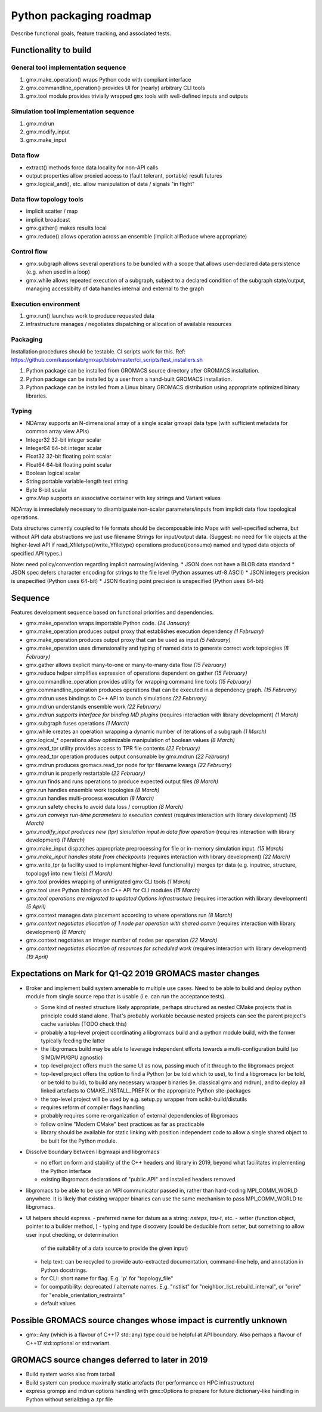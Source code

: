 ========================
Python packaging roadmap
========================

Describe functional goals, feature tracking, and associated tests.

Functionality to build
======================

General tool implementation sequence
------------------------------------

1. gmx.make_operation() wraps Python code with compliant interface
2. gmx.commandline_operation() provides UI for (nearly) arbitrary CLI tools
3. gmx.tool module provides trivially wrapped ``gmx`` tools with well-defined inputs and outputs

Simulation tool implementation sequence
---------------------------------------

1. gmx.mdrun
2. gmx.modify_input
3. gmx.make_input

Data flow
---------

* extract() methods force data locality for non-API calls
* output properties allow proxied access to (fault tolerant, portable) result futures
* gmx.logical_and(), etc. allow manipulation of data / signals "in flight"

Data flow topology tools
------------------------

* implicit scatter / map
* implicit broadcast
* gmx.gather() makes results local
* gmx.reduce() allows operation across an ensemble (implicit allReduce where appropriate)

Control flow
------------

* gmx.subgraph allows several operations to be bundled with a scope that allows
  user-declared data persistence (e.g. when used in a loop)
* gmx.while allows repeated execution of a subgraph, subject to a declared
  condition of the subgraph state/output, managing accessibilty of data handles
  internal and external to the graph

Execution environment
---------------------

1. gmx.run() launches work to produce requested data
2. infrastructure manages / negotiates dispatching or allocation of available resources

Packaging
---------

Installation procedures should be testable. CI scripts work for this.
Ref: https://github.com/kassonlab/gmxapi/blob/master/ci_scripts/test_installers.sh

1. Python package can be installed from GROMACS source directory after GROMACS installation.
2. Python package can be installed by a user from a hand-built GROMACS installation.
3. Python package can be installed from a Linux binary GROMACS distribution using
   appropriate optimized binary libraries.

Typing
------

* NDArray supports an N-dimensional array of a single scalar gmxapi data type
  (with sufficient metadata for common array view APIs)
* Integer32 32-bit integer scalar
* Integer64 64-bit integer scalar
* Float32 32-bit floating point scalar
* Float64 64-bit floating point scalar
* Boolean logical scalar
* String portable variable-length text string
* Byte 8-bit scalar
* gmx.Map supports an associative container with key strings and Variant values

NDArray is immediately necessary to disambiguate non-scalar parameters/inputs from
implicit data flow topological operations.

Data structures currently coupled to file formats should be decomposable into
Maps with well-specified schema, but without API data abstractions we just use
filename Strings for input/output data. (Suggest: no need for file objects at
the higher-level API if read_Xfiletype(/write_Yfiletype) operations
produce(/consume) named and typed data objects of specified API types.)

Note: need policy/convention regarding implicit narrowing/widening.
* JSON does not have a BLOB data standard
* JSON spec defers character encoding for strings to the file level (Python assumes utf-8 ASCII)
* JSON integers precision is unspecified (Python uses 64-bit)
* JSON floating point precision is unspecified (Python uses 64-bit)

Sequence
========

Features development sequence based on functional priorities and dependencies.

.. extracted with
    python -c \
    "import json;
    print('\n'.join(
      [str('* ' + '  '.join([line for line in cell['source']]))
        for cell in json.load(open('RequiredFunctionality.ipynb', 'r'))['cells']
        if cell['cell_type'] == 'markdown']
    )
    )" | \
    sed 's/<!-- /\*\(/' | \
    sed 's/ -->/\)\*/'

* gmx.make_operation wraps importable Python code.
  *(24 January)*
* gmx.make_operation produces output proxy that establishes execution dependency
  *(1 February)*
* gmx.make_operation produces output proxy that can be used as input
  *(5 February)*
* gmx.make_operation uses dimensionality and typing of named data to generate correct work topologies
  *(8 February)*
* gmx.gather allows explicit many-to-one or many-to-many data flow
  *(15 February)*
* gmx.reduce helper simplifies expression of operations dependent on gather
  *(15 February)*
* gmx.commandline_operation provides utility for wrapping command line tools
  *(15 February)*
* gmx.commandline_operation produces operations that can be executed in a dependency graph.
  *(15 February)*
* gmx.mdrun uses bindings to C++ API to launch simulations
  *(22 February)*
* gmx.mdrun understands ensemble work
  *(22 February)*
* *gmx.mdrun supports interface for binding MD plugins*
  (requires interaction with library development)
  *(1 March)*
* gmx.subgraph fuses operations
  *(1 March)*
* gmx.while creates an operation wrapping a dynamic number of iterations of a subgraph
  *(1 March)*
* gmx.logical_* operations allow optimizable manipulation of boolean values
  *(8 March)*
* gmx.read_tpr utility provides access to TPR file contents
  *(22 February)*
* gmx.read_tpr operation produces output consumable by gmx.mdrun
  *(22 February)*
* gmx.mdrun produces gromacs.read_tpr node for tpr filename kwargs
  *(22 February)*
* gmx.mdrun is properly restartable
  *(22 February)*
* gmx.run finds and runs operations to produce expected output files
  *(8 March)*
* gmx.run handles ensemble work topologies
  *(8 March)*
* gmx.run handles multi-process execution
  *(8 March)*
* gmx.run safety checks to avoid data loss / corruption
  *(8 March)*
* *gmx.run conveys run-time parameters to execution context*
  (requires interaction with library development)
  *(15 March)*
* *gmx.modify_input produces new (tpr) simulation input in data flow operation*
  (requires interaction with library development)
  *(1 March)*
* gmx.make_input dispatches appropriate preprocessing for file or in-memory simulation input.
  *(15 March)*
* *gmx.make_input handles state from checkpoints*
  (requires interaction with library development)
  *(22 March)*
* gmx.write_tpr (a facility used to implement higher-level functionality) merges tpr data (e.g. inputrec, structure, topology) into new file(s)
  *(1 March)*
* gmx.tool provides wrapping of unmigrated gmx CLI tools
  *(1 March)*
* gmx.tool uses Python bindings on C++ API for CLI modules
  *(15 March)*
* *gmx.tool operations are migrated to updated Options infrastructure*
  (requires interaction with library development)
  *(5 April)*
* gmx.context manages data placement according to where operations run
  *(8 March)*
* *gmx.context negotiates allocation of 1 node per operation with shared comm*
  (requires interaction with library development)
  *(8 March)*
* gmx.context negotiates an integer number of nodes per operation
  *(22 March)*
* *gmx.context negotiates allocation of resources for scheduled work*
  (requires interaction with library development)
  *(19 April)*

Expectations on Mark for Q1-Q2 2019 GROMACS master changes
==========================================================

* Broker and implement build system amenable to multiple use
  cases. Need to be able to build and deploy python module from single
  source repo that is usable (i.e. can run the acceptance tests).

  - Some kind of nested structure likely appropriate, perhaps
    structured as nested CMake projects that in principle could stand
    alone. That's probably workable because nested projects can see
    the parent project's cache variables (TODO check this)
  - probably a top-level project coordinating a libgromacs build and a
    python module build, with the former typically feeding the latter
  - the libgromacs build may be able to leverage independent efforts
    towards a multi-configuration build (so SIMD/MPI/GPU agnostic)
  - top-level project offers much the same UI as now, passing much of
    it through to the libgromacs project
  - top-level project offers the option to find a Python (or be told
    which to use), to find a libgromacs (or be told, or be told to
    build), to build any necessary wrapper binaries (ie. classical gmx
    and mdrun), and to deploy all linked artefacts to
    CMAKE_INSTALL_PREFIX or the appropriate Python site-packages
  - the top-level project will be used by e.g. setup.py wrapper
    from scikit-build/distutils
  - requires reform of compiler flags handling
  - probably requires some re-organization of external dependencies
    of libgromacs
  - follow online "Modern CMake" best practices as far as practicable
  - library should be available for static linking with position
    independent code to allow a single shared object to be built for
    the Python module.

* Dissolve boundary between libgmxapi and libgromacs

  - no effort on form and stability of the C++ headers and library in
    2019, beyond what facilitates implementing the Python interface
  - existing libgromacs declarations of "public API" and installed
    headers removed

* libgromacs to be able to be use an MPI communicator passed in,
  rather than hard-coding MPI_COMM_WORLD anywhere. It is likely that
  existing wrapper binaries can use the same mechanism to pass
  MPI_COMM_WORLD to libgromacs.

* UI helpers should express.
  - preferred name for datum as a string: `nsteps`, `tau-t`, etc.
  - setter (function object, pointer to a builder method, )
  - typing and type discovery (could be deducible from setter, but something to allow user input checking, or determination
    of the suitability of a data source to provide the given input)
  - help text: can be recycled to provide auto-extracted documentation, command-line help, and annotation in Python docstrings.
  - for CLI: short name for flag. E.g. 'p' for "topology_file"
  - for compatibility: deprecated / alternate names. E.g. "nstlist" for "neighbor_list_rebuild_interval", or "orire" for
    "enable_orientation_restraints"
  - default values

Possible GROMACS source changes whose impact is currently unknown
=================================================================
* gmx::Any (which is a flavour of C++17 std::any) type could be
  helpful at API boundary. Also perhaps a flavour of C++17
  std::optional or std::variant.

GROMACS source changes deferred to later in 2019
================================================
* Build system works also from tarball
* Build system can produce maximally static artefacts (for performance
  on HPC infrastructure)
* express grompp and mdrun options handling with gmx::Options to
  prepare for future dictionary-like handling in Python without
  serializing a .tpr file
